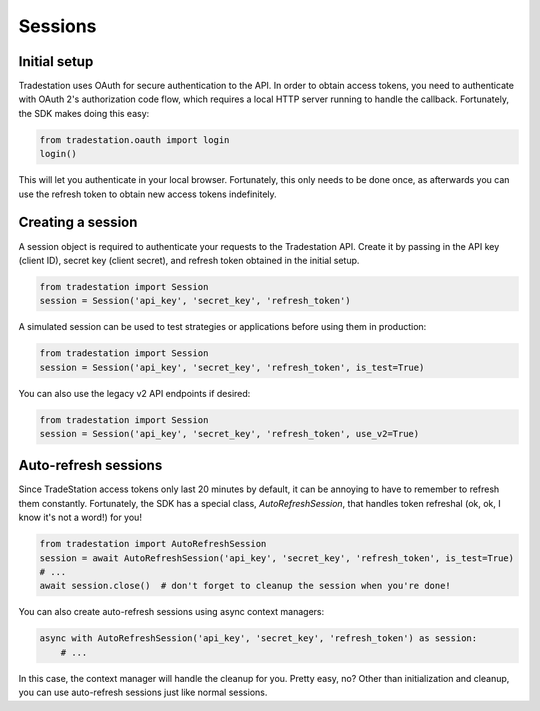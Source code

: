 Sessions
========

Initial setup
-------------

Tradestation uses OAuth for secure authentication to the API. In order to obtain access tokens, you need to authenticate with OAuth 2's authorization code flow, which requires a local HTTP server running to handle the callback. Fortunately, the SDK makes doing this easy:

.. code-block:: python

   from tradestation.oauth import login
   login()

This will let you authenticate in your local browser. Fortunately, this only needs to be done once, as afterwards you can use the refresh token to obtain new access tokens indefinitely.

Creating a session
------------------

A session object is required to authenticate your requests to the Tradestation API.
Create it by passing in the API key (client ID), secret key (client secret), and refresh token obtained in the initial setup.

.. code-block:: python

   from tradestation import Session
   session = Session('api_key', 'secret_key', 'refresh_token')

A simulated session can be used to test strategies or applications before using them in production:

.. code-block:: python

   from tradestation import Session
   session = Session('api_key', 'secret_key', 'refresh_token', is_test=True)

You can also use the legacy v2 API endpoints if desired:

.. code-block:: python

   from tradestation import Session
   session = Session('api_key', 'secret_key', 'refresh_token', use_v2=True)

Auto-refresh sessions
---------------------

Since TradeStation access tokens only last 20 minutes by default, it can be annoying to have to remember to refresh them constantly.
Fortunately, the SDK has a special class, `AutoRefreshSession`, that handles token refreshal (ok, ok, I know it's not a word!) for you!

.. code-block:: python

   from tradestation import AutoRefreshSession
   session = await AutoRefreshSession('api_key', 'secret_key', 'refresh_token', is_test=True)
   # ...
   await session.close()  # don't forget to cleanup the session when you're done!

You can also create auto-refresh sessions using async context managers:

.. code-block:: python

   async with AutoRefreshSession('api_key', 'secret_key', 'refresh_token') as session:
       # ...

In this case, the context manager will handle the cleanup for you.
Pretty easy, no? Other than initialization and cleanup, you can use auto-refresh sessions just like normal sessions.
